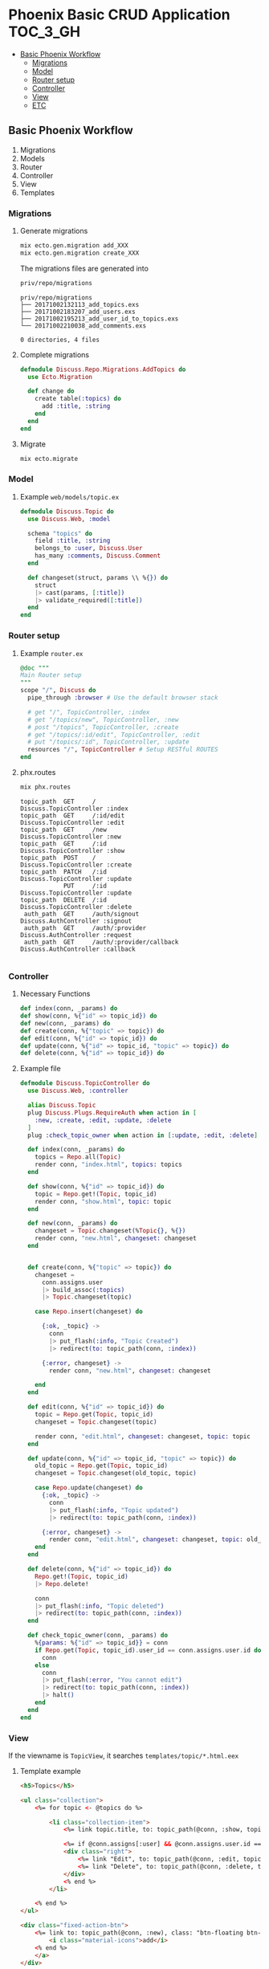 * Phoenix Basic CRUD Application                                   :TOC_3_GH:

  #+ATTR_HTML: title="Greenkeeper badge"
  [[https://greenkeeper.io/][file:https://badges.greenkeeper.io/kkweon/Simple-App-in-Phoenix.svg]]
  - [[#basic-phoenix-workflow][Basic Phoenix Workflow]]
    - [[#migrations][Migrations]]
    - [[#model][Model]]
    - [[#router-setup][Router setup]]
    - [[#controller][Controller]]
    - [[#view][View]]
    - [[#etc][ETC]]

** Basic Phoenix Workflow

1. Migrations
2. Models
3. Router
4. Controller
5. View
6. Templates

*** Migrations

**** Generate migrations
#+BEGIN_SRC bash :exports code
mix ecto.gen.migration add_XXX
mix ecto.gen.migration create_XXX
#+END_SRC

The migrations files are generated into
  #+BEGIN_SRC bash :exports both :results output
  priv/repo/migrations
  #+END_SRC

  #+RESULTS:
  : priv/repo/migrations
  : ├── 20171002132113_add_topics.exs
  : ├── 20171002183207_add_users.exs
  : ├── 20171002195213_add_user_id_to_topics.exs
  : └── 20171002210038_add_comments.exs
  :
  : 0 directories, 4 files

**** Complete migrations
  #+BEGIN_SRC elixir :exports code
  defmodule Discuss.Repo.Migrations.AddTopics do
    use Ecto.Migration

    def change do
      create table(:topics) do
        add :title, :string
      end
    end
  end
  #+END_SRC

**** Migrate
#+BEGIN_SRC bash :exports code
mix ecto.migrate
#+END_SRC

*** Model
**** Example =web/models/topic.ex=
     #+BEGIN_SRC elixir :exports code
     defmodule Discuss.Topic do
       use Discuss.Web, :model

       schema "topics" do
         field :title, :string
         belongs_to :user, Discuss.User
         has_many :comments, Discuss.Comment
       end

       def changeset(struct, params \\ %{}) do
         struct
         |> cast(params, [:title])
         |> validate_required([:title])
       end
     end
     #+END_SRC

*** Router setup
**** Example =router.ex=
   #+BEGIN_SRC elixir :exports code
     @doc """
     Main Router setup
     """
     scope "/", Discuss do
       pipe_through :browser # Use the default browser stack

       # get "/", TopicController, :index
       # get "/topics/new", TopicController, :new
       # post "/topics", TopicController, :create
       # get "/topics/:id/edit", TopicController, :edit
       # put "/topics/:id", TopicController, :update
       resources "/", TopicController # Setup RESTful ROUTES
     end
   #+END_SRC

**** phx.routes
   #+BEGIN_SRC bash :exports both :results output
   mix phx.routes
   #+END_SRC

   #+RESULTS:
   #+begin_example
   topic_path  GET     /                         Discuss.TopicController :index
   topic_path  GET     /:id/edit                 Discuss.TopicController :edit
   topic_path  GET     /new                      Discuss.TopicController :new
   topic_path  GET     /:id                      Discuss.TopicController :show
   topic_path  POST    /                         Discuss.TopicController :create
   topic_path  PATCH   /:id                      Discuss.TopicController :update
               PUT     /:id                      Discuss.TopicController :update
   topic_path  DELETE  /:id                      Discuss.TopicController :delete
    auth_path  GET     /auth/signout             Discuss.AuthController :signout
    auth_path  GET     /auth/:provider           Discuss.AuthController :request
    auth_path  GET     /auth/:provider/callback  Discuss.AuthController :callback

   #+end_example

*** Controller

**** Necessary Functions
    #+BEGIN_SRC elixir :exports code
      def index(conn, _params) do
      def show(conn, %{"id" => topic_id}) do
      def new(conn, _params) do
      def create(conn, %{"topic" => topic}) do
      def edit(conn, %{"id" => topic_id}) do
      def update(conn, %{"id" => topic_id, "topic" => topic}) do
      def delete(conn, %{"id" => topic_id}) do
    #+END_SRC

**** Example file

     #+BEGIN_SRC elixir :exports code
     defmodule Discuss.TopicController do
       use Discuss.Web, :controller

       alias Discuss.Topic
       plug Discuss.Plugs.RequireAuth when action in [
         :new, :create, :edit, :update, :delete
       ]
       plug :check_topic_owner when action in [:update, :edit, :delete]

       def index(conn, _params) do
         topics = Repo.all(Topic)
         render conn, "index.html", topics: topics
       end

       def show(conn, %{"id" => topic_id}) do
         topic = Repo.get!(Topic, topic_id)
         render conn, "show.html", topic: topic
       end

       def new(conn, _params) do
         changeset = Topic.changeset(%Topic{}, %{})
         render conn, "new.html", changeset: changeset
       end


       def create(conn, %{"topic" => topic}) do
         changeset =
           conn.assigns.user
           |> build_assoc(:topics)
           |> Topic.changeset(topic)

         case Repo.insert(changeset) do

           {:ok, _topic} ->
             conn
             |> put_flash(:info, "Topic Created")
             |> redirect(to: topic_path(conn, :index))

           {:error, changeset} ->
             render conn, "new.html", changeset: changeset

         end
       end

       def edit(conn, %{"id" => topic_id}) do
         topic = Repo.get(Topic, topic_id)
         changeset = Topic.changeset(topic)

         render conn, "edit.html", changeset: changeset, topic: topic
       end

       def update(conn, %{"id" => topic_id, "topic" => topic}) do
         old_topic = Repo.get(Topic, topic_id)
         changeset = Topic.changeset(old_topic, topic)

         case Repo.update(changeset) do
           {:ok, _topic} ->
             conn
             |> put_flash(:info, "Topic updated")
             |> redirect(to: topic_path(conn, :index))

           {:error, changeset} ->
             render conn, "edit.html", changeset: changeset, topic: old_topic
         end
       end

       def delete(conn, %{"id" => topic_id}) do
         Repo.get!(Topic, topic_id)
         |> Repo.delete!

         conn
         |> put_flash(:info, "Topic deleted")
         |> redirect(to: topic_path(conn, :index))
       end

       def check_topic_owner(conn, _params) do
         %{params: %{"id" => topic_id}} = conn
         if Repo.get(Topic, topic_id).user_id == conn.assigns.user.id do
           conn
         else
           conn
           |> put_flash(:error, "You cannot edit")
           |> redirect(to: topic_path(conn, :index))
           |> halt()
         end
       end
     end
     #+END_SRC


*** View
If the viewname is =TopicView=, it searches =templates/topic/*.html.eex=

**** Template example
#+BEGIN_SRC html
<h5>Topics</h5>

<ul class="collection">
    <%= for topic <- @topics do %>

        <li class="collection-item">
            <%= link topic.title, to: topic_path(@conn, :show, topic) %>

            <%= if @conn.assigns[:user] && @conn.assigns.user.id == topic.user_id do %>
            <div class="right">
                <%= link "Edit", to: topic_path(@conn, :edit, topic) %>
                <%= link "Delete", to: topic_path(@conn, :delete, topic), method: :delete %>
            </div>
            <% end %>
        </li>

    <% end %>
</ul>

<div class="fixed-action-btn">
    <%= link to: topic_path(@conn, :new), class: "btn-floating btn-large waves-effect waves-light red" do %>
        <i class="material-icons">add</i>
    <% end %>
    </a>
</div>
#+END_SRC

**** Form example
#+BEGIN_SRC html
<%= form_for @changeset, topic_path(@conn, :create), fn f -> %>
<div class="form-group">
    <%= text_input f, :title, placeholder: "Title", class: "form-control" %>
    <%= error_tag f, :title %>
</div>

<%= submit "Save Topic", class: "btn btn-primary" %>
<% end %>
#+END_SRC

*** ETC
- filename :: lower case and underbar
- modulename :: CamelCase
- =import= :: Copy source codes
- =alias= :: Save keystrokes
- =use= :: Import some predefined libraries (like macro)
